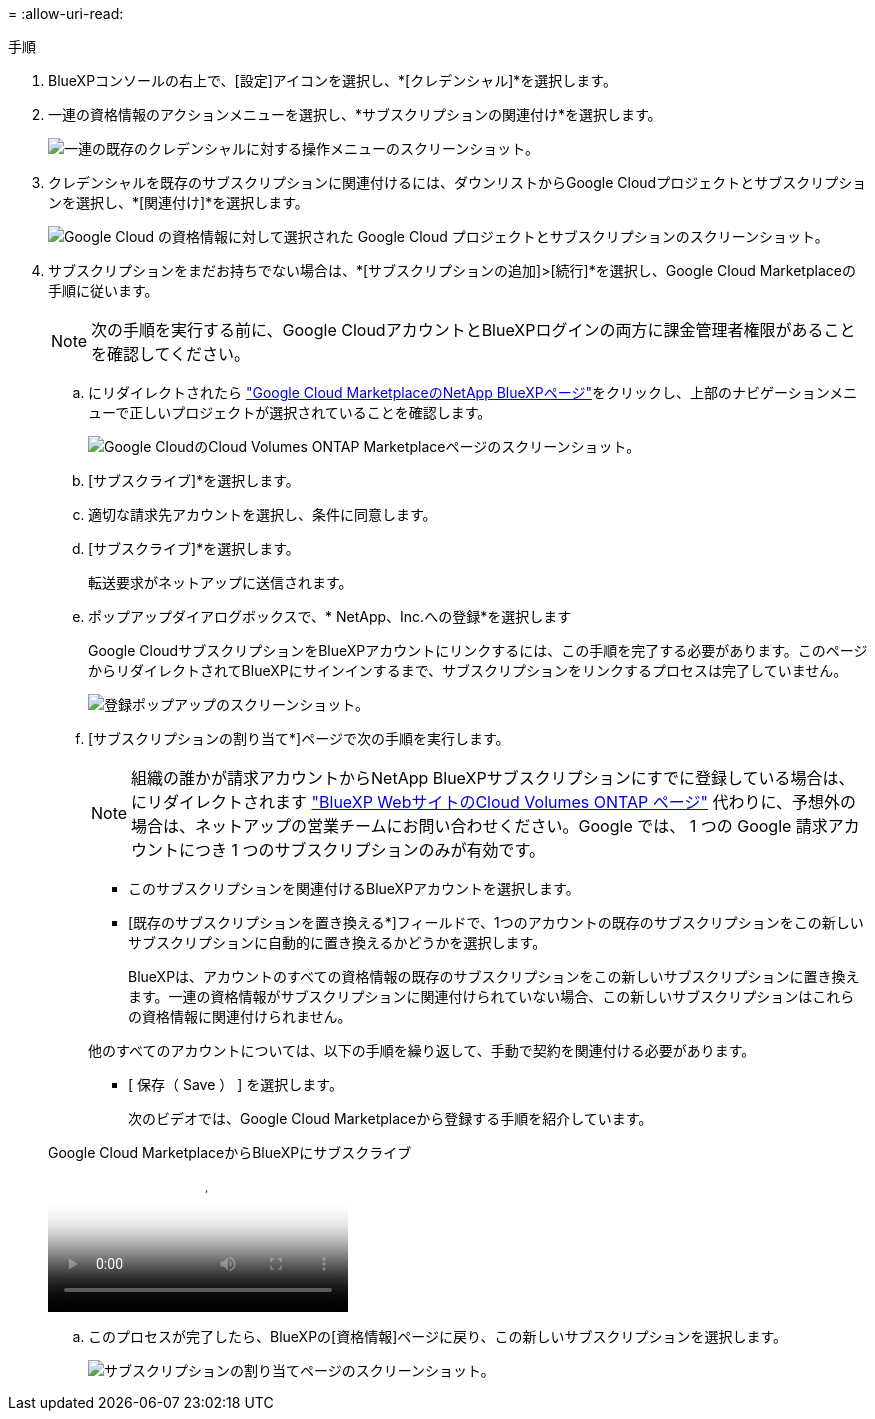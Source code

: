 = 
:allow-uri-read: 


.手順
. BlueXPコンソールの右上で、[設定]アイコンを選択し、*[クレデンシャル]*を選択します。
. 一連の資格情報のアクションメニューを選択し、*サブスクリプションの関連付け*を選択します。
+
image:screenshot_gcp_add_subscription.png["一連の既存のクレデンシャルに対する操作メニューのスクリーンショット。"]

. クレデンシャルを既存のサブスクリプションに関連付けるには、ダウンリストからGoogle Cloudプロジェクトとサブスクリプションを選択し、*[関連付け]*を選択します。
+
image:screenshot_gcp_associate.gif["Google Cloud の資格情報に対して選択された Google Cloud プロジェクトとサブスクリプションのスクリーンショット。"]

. サブスクリプションをまだお持ちでない場合は、*[サブスクリプションの追加]>[続行]*を選択し、Google Cloud Marketplaceの手順に従います。
+

NOTE: 次の手順を実行する前に、Google CloudアカウントとBlueXPログインの両方に課金管理者権限があることを確認してください。

+
.. にリダイレクトされたら https://console.cloud.google.com/marketplace/product/netapp-cloudmanager/cloud-manager["Google Cloud MarketplaceのNetApp BlueXPページ"^]をクリックし、上部のナビゲーションメニューで正しいプロジェクトが選択されていることを確認します。
+
image:screenshot_gcp_cvo_marketplace.png["Google CloudのCloud Volumes ONTAP Marketplaceページのスクリーンショット。"]

.. [サブスクライブ]*を選択します。
.. 適切な請求先アカウントを選択し、条件に同意します。
.. [サブスクライブ]*を選択します。
+
転送要求がネットアップに送信されます。

.. ポップアップダイアログボックスで、* NetApp、Inc.への登録*を選択します
+
Google CloudサブスクリプションをBlueXPアカウントにリンクするには、この手順を完了する必要があります。このページからリダイレクトされてBlueXPにサインインするまで、サブスクリプションをリンクするプロセスは完了していません。

+
image:screenshot_gcp_marketplace_register.png["登録ポップアップのスクリーンショット。"]

.. [サブスクリプションの割り当て*]ページで次の手順を実行します。
+

NOTE: 組織の誰かが請求アカウントからNetApp BlueXPサブスクリプションにすでに登録している場合は、にリダイレクトされます https://bluexp.netapp.com/ontap-cloud?x-gcp-marketplace-token=["BlueXP WebサイトのCloud Volumes ONTAP ページ"^] 代わりに、予想外の場合は、ネットアップの営業チームにお問い合わせください。Google では、 1 つの Google 請求アカウントにつき 1 つのサブスクリプションのみが有効です。

+
*** このサブスクリプションを関連付けるBlueXPアカウントを選択します。
*** [既存のサブスクリプションを置き換える*]フィールドで、1つのアカウントの既存のサブスクリプションをこの新しいサブスクリプションに自動的に置き換えるかどうかを選択します。
+
BlueXPは、アカウントのすべての資格情報の既存のサブスクリプションをこの新しいサブスクリプションに置き換えます。一連の資格情報がサブスクリプションに関連付けられていない場合、この新しいサブスクリプションはこれらの資格情報に関連付けられません。

+
他のすべてのアカウントについては、以下の手順を繰り返して、手動で契約を関連付ける必要があります。

*** [ 保存（ Save ） ] を選択します。
+
次のビデオでは、Google Cloud Marketplaceから登録する手順を紹介しています。

+
.Google Cloud MarketplaceからBlueXPにサブスクライブ
video::373b96de-3691-4d84-b3f3-b05101161638[panopto]


.. このプロセスが完了したら、BlueXPの[資格情報]ページに戻り、この新しいサブスクリプションを選択します。
+
image:screenshot_gcp_associate.gif["サブスクリプションの割り当てページのスクリーンショット。"]





